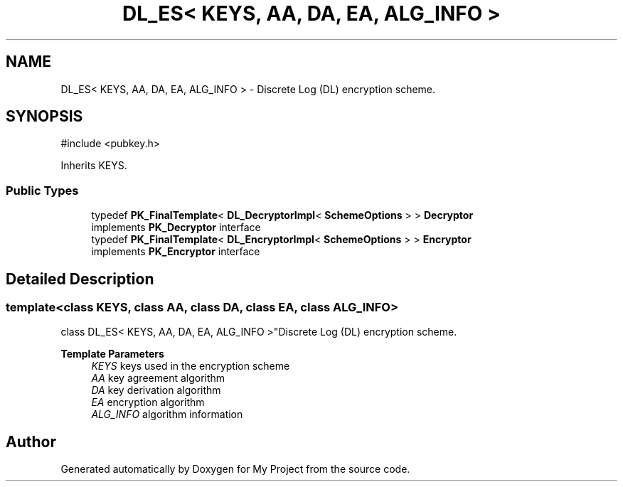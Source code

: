 .TH "DL_ES< KEYS, AA, DA, EA, ALG_INFO >" 3 "My Project" \" -*- nroff -*-
.ad l
.nh
.SH NAME
DL_ES< KEYS, AA, DA, EA, ALG_INFO > \- Discrete Log (DL) encryption scheme\&.  

.SH SYNOPSIS
.br
.PP
.PP
\fR#include <pubkey\&.h>\fP
.PP
Inherits KEYS\&.
.SS "Public Types"

.in +1c
.ti -1c
.RI "typedef \fBPK_FinalTemplate\fP< \fBDL_DecryptorImpl\fP< \fBSchemeOptions\fP > > \fBDecryptor\fP"
.br
.RI "implements \fBPK_Decryptor\fP interface "
.ti -1c
.RI "typedef \fBPK_FinalTemplate\fP< \fBDL_EncryptorImpl\fP< \fBSchemeOptions\fP > > \fBEncryptor\fP"
.br
.RI "implements \fBPK_Encryptor\fP interface "
.in -1c
.SH "Detailed Description"
.PP 

.SS "template<class KEYS, class AA, class DA, class EA, class ALG_INFO>
.br
class DL_ES< KEYS, AA, DA, EA, ALG_INFO >"Discrete Log (DL) encryption scheme\&. 


.PP
\fBTemplate Parameters\fP
.RS 4
\fIKEYS\fP keys used in the encryption scheme 
.br
\fIAA\fP key agreement algorithm 
.br
\fIDA\fP key derivation algorithm 
.br
\fIEA\fP encryption algorithm 
.br
\fIALG_INFO\fP algorithm information 
.RE
.PP


.SH "Author"
.PP 
Generated automatically by Doxygen for My Project from the source code\&.
